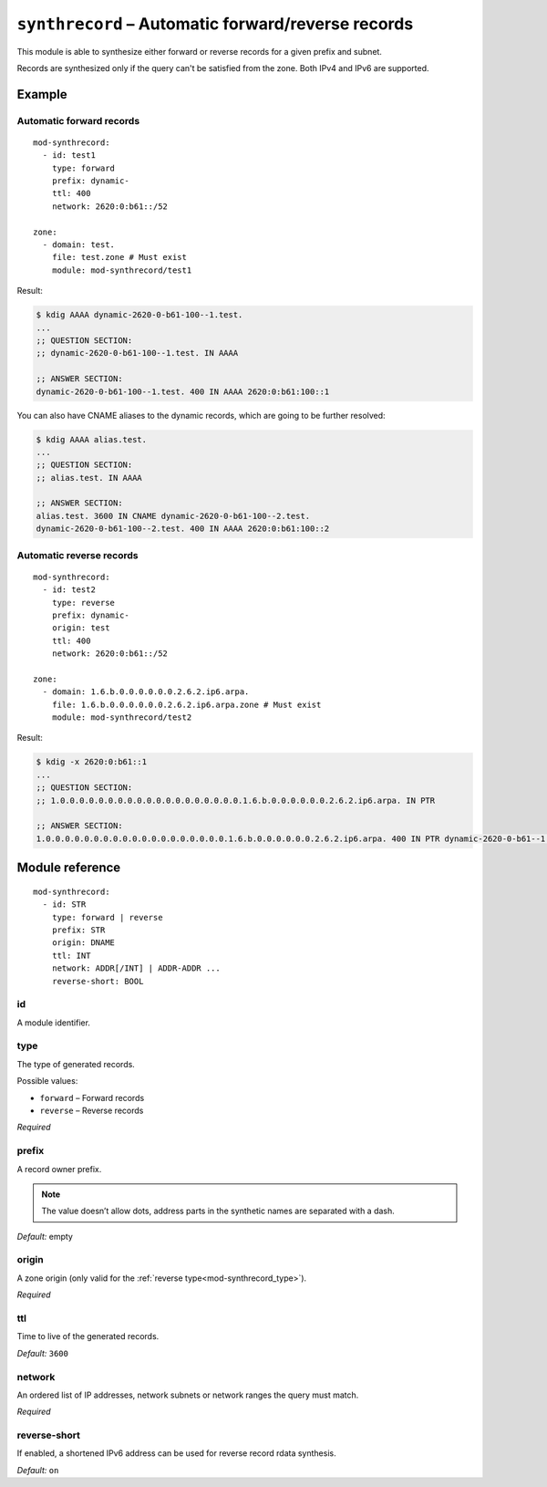.. _mod-synthrecord:

``synthrecord`` – Automatic forward/reverse records
===================================================

This module is able to synthesize either forward or reverse records for
a given prefix and subnet.

Records are synthesized only if the query can't be satisfied from the zone.
Both IPv4 and IPv6 are supported.

Example
-------

Automatic forward records
.........................

::

   mod-synthrecord:
     - id: test1
       type: forward
       prefix: dynamic-
       ttl: 400
       network: 2620:0:b61::/52

   zone:
     - domain: test.
       file: test.zone # Must exist
       module: mod-synthrecord/test1

Result:

.. code-block:: console

   $ kdig AAAA dynamic-2620-0-b61-100--1.test.
   ...
   ;; QUESTION SECTION:
   ;; dynamic-2620-0-b61-100--1.test. IN AAAA

   ;; ANSWER SECTION:
   dynamic-2620-0-b61-100--1.test. 400 IN AAAA 2620:0:b61:100::1

You can also have CNAME aliases to the dynamic records, which are going to be
further resolved:

.. code-block:: console

   $ kdig AAAA alias.test.
   ...
   ;; QUESTION SECTION:
   ;; alias.test. IN AAAA

   ;; ANSWER SECTION:
   alias.test. 3600 IN CNAME dynamic-2620-0-b61-100--2.test.
   dynamic-2620-0-b61-100--2.test. 400 IN AAAA 2620:0:b61:100::2

Automatic reverse records
.........................

::

   mod-synthrecord:
     - id: test2
       type: reverse
       prefix: dynamic-
       origin: test
       ttl: 400
       network: 2620:0:b61::/52

   zone:
     - domain: 1.6.b.0.0.0.0.0.0.2.6.2.ip6.arpa.
       file: 1.6.b.0.0.0.0.0.0.2.6.2.ip6.arpa.zone # Must exist
       module: mod-synthrecord/test2

Result:

.. code-block:: console

   $ kdig -x 2620:0:b61::1
   ...
   ;; QUESTION SECTION:
   ;; 1.0.0.0.0.0.0.0.0.0.0.0.0.0.0.0.0.0.0.0.1.6.b.0.0.0.0.0.0.2.6.2.ip6.arpa. IN PTR

   ;; ANSWER SECTION:
   1.0.0.0.0.0.0.0.0.0.0.0.0.0.0.0.0.0.0.0.1.6.b.0.0.0.0.0.0.2.6.2.ip6.arpa. 400 IN PTR dynamic-2620-0-b61--1.test.

Module reference
----------------

::

 mod-synthrecord:
   - id: STR
     type: forward | reverse
     prefix: STR
     origin: DNAME
     ttl: INT
     network: ADDR[/INT] | ADDR-ADDR ...
     reverse-short: BOOL

.. _mod-synthrecord_id:

id
..

A module identifier.

.. _mod-synthrecord_type:

type
....

The type of generated records.

Possible values:

- ``forward`` – Forward records
- ``reverse`` – Reverse records

*Required*

.. _mod-synthrecord_prefix:

prefix
......

A record owner prefix.

.. NOTE::
   The value doesn’t allow dots, address parts in the synthetic names are
   separated with a dash.

*Default:* empty

.. _mod-synthrecord_origin:

origin
......

A zone origin (only valid for the :ref:`reverse type<mod-synthrecord_type>`).

*Required*

.. _mod-synthrecord_ttl:

ttl
...

Time to live of the generated records.

*Default:* ``3600``

.. _mod-synthrecord_network:

network
.......

An ordered list of IP addresses, network subnets or network ranges
the query must match.

*Required*

.. _mod-synthrecord_reverse-short:

reverse-short
.............

If enabled, a shortened IPv6 address can be used for reverse record rdata synthesis.

*Default:* ``on``
